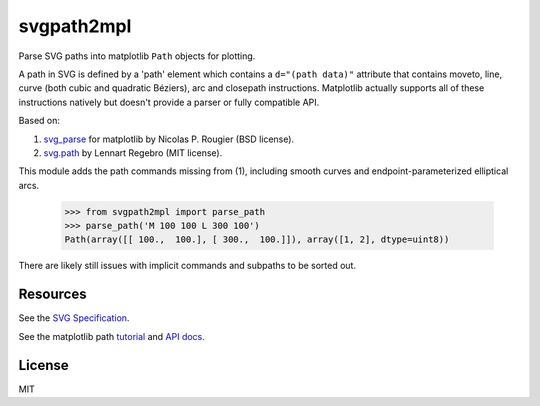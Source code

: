 svgpath2mpl
===========

.. image:: https://travis-ci.org/nvictus/svgpath2mpl.svg?branch=master
    :target: https://travis-ci.org/nvictus/svgpath2mpl

Parse SVG paths into matplotlib ``Path`` objects for plotting.

A path in SVG is defined by a 'path' element which contains a ``d="(path data)"`` attribute that contains moveto, line, curve (both cubic and quadratic Béziers), arc and closepath instructions. Matplotlib actually supports all of these instructions natively but doesn't provide a parser or fully compatible API.

Based on:

1. `svg_parse <https://github.com/rougier/LinuxMag-HS-2014/blob/master/matplotlib/firefox.py>`_ for matplotlib by Nicolas P. Rougier (BSD license).

2. `svg.path <https://github.com/regebro/svg.path>`_ by Lennart Regebro (MIT license).

This module adds the path commands missing from (1), including smooth curves and endpoint-parameterized elliptical arcs.

	>>> from svgpath2mpl import parse_path
	>>> parse_path('M 100 100 L 300 100')
	Path(array([[ 100.,  100.], [ 300.,  100.]]), array([1, 2], dtype=uint8))

There are likely still issues with implicit commands and subpaths to be sorted out.

Resources
---------
See the `SVG Specification <https://www.w3.org/TR/SVG/paths.html>`_.

See the matplotlib path `tutorial <http://matplotlib.org/users/path_tutorial.html>`_ and `API docs <http://matplotlib.org/1.2.1/api/path_api.html>`_.


License
-------

MIT
